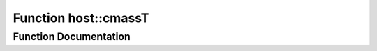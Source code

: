 .. _exhale_function_group___compute_g_p_ufn_1ga59f3b7959a11b607dabd5648670ce812:

Function host::cmassT
=====================

.. did not find file this was defined in


Function Documentation
----------------------


.. doxygenfunction:: host::cmassT()
   :project: pymembrane